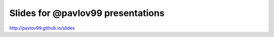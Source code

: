 Slides for @pavlov99 presentations
==================================

http://pavlov99.github.io/slides
